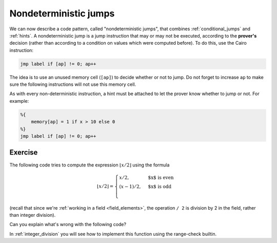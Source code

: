 .. _non_deterministic_jumps:

Nondeterministic jumps
======================

We can now describe a code pattern, called "nondeterministic jumps",
that combines :ref:`conditional_jumps`
and :ref:`hints`.
A nondeterministic jump is a jump instruction that may or may not be executed,
according to the **prover's** decision (rather than according to a condition on values which
were computed before).
To do this, use the Cairo instruction:

.. code-block:: cairo

    jmp label if [ap] != 0; ap++


The idea is to use an unused memory cell (``[ap]``) to decide whether or not to jump.
Do not forget to increase ``ap`` to make sure the following instructions will not use this memory
cell.

As with every non-deterministic instruction, a hint must be attached to let the prover know whether
to jump or not. For example:

.. code-block:: cairo

    %{
        memory[ap] = 1 if x > 10 else 0
    %}
    jmp label if [ap] != 0; ap++

Exercise
********

The following code tries to compute the expression :math:`\lfloor x / 2 \rfloor` using the formula

.. math::

    \lfloor x / 2 \rfloor =
    \begin{cases}
    x / 2, & \text{$x$ is even} \\
    (x - 1) / 2, & \text{$x$ is odd} \\
    \end{cases}

(recall that since we're :ref:`working in a field <field_elements>`,
the operation ``/ 2`` is division by 2 in the field,
rather than integer division).

Can you explain what's wrong with the following code?

.. tested-code:: cairo div2_exercise

    func div2(x):
        %{ memory[ap] = ids.x % 2 %}
        jmp odd if [ap] != 0; ap++

        even:
        # Case n % 2 == 0.
        [ap] = x / 2; ap++
        ret

        odd:
        # Case n % 2 == 1.
        [ap] = x - 1; ap++
        [ap] = [ap - 1] / 2; ap++
        ret
    end

In :ref:`integer_division` you will see how to implement this function using the range-check
builtin.

.. toggle:: Hint

    Consider the verifier point of view. Can you give an example of what a malicious prover
    can do so that ``div2`` will return the wrong value?

.. toggle:: Hint2

    Try to change the hint to ``%{ memory[ap] = 1 - (ids.x % 2) %}`` and see what happens when you
    call div2(2). Do you get the expected result (1)?

.. test::

    from starkware.cairo.lang.compiler.cairo_compile import compile_cairo
    from starkware.cairo.lang.vm.cairo_runner import CairoRunner

    PRIME = 2**64 + 13
    program = compile_cairo(codes['div2_exercise'], PRIME)

    for x in [113, 114]:
        runner = CairoRunner(program, layout='plain')
        runner.initialize_segments()
        end = runner.initialize_function_entrypoint('div2', [x])
        runner.initialize_vm(hint_locals={})
        runner.run_until_pc(end)
        assert runner.vm.run_context.memory[runner.vm.run_context.ap - 1] == x // 2

